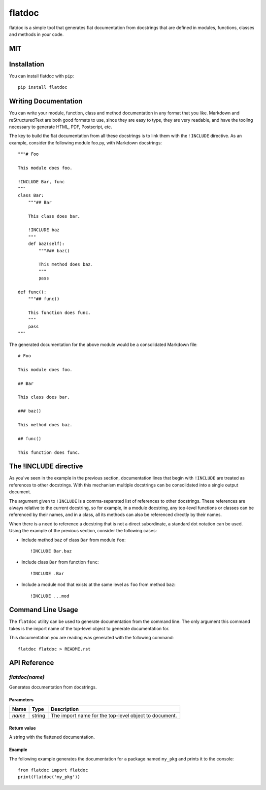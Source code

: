 flatdoc
=======

.. image:: https://travis-ci.org/miguelgrinberg/flatdoc.svg?branch=master
    :target: https://travis-ci.org/miguelgrinberg/flatdoc

flatdoc is a simple tool that generates flat documentation from docstrings that
are defined in modules, functions, classes and methods in your code.

MIT
------------

Installation
------------

You can install flatdoc with ``pip``::

    pip install flatdoc


Writing Documentation
---------------------

You can write your module, function, class and method documentation in any
format that you like. Markdown and reStructuredText are both good formats to
use, since they are easy to type, they are very readable, and have the tooling
necessary to generate HTML, PDF, Postscript, etc.

The key to build the flat documentation from all these docstrings is to link
them with the ``!INCLUDE`` directive. As an example, consider the following
module foo.py, with Markdown docstrings::

    """# Foo

    This module does foo.

    !INCLUDE Bar, func
    """
    class Bar:
        """## Bar

        This class does bar.

        !INCLUDE baz
        """
        def baz(self):
            """### baz()

            This method does baz.
            """
            pass

    def func():
        """## func()

        This function does func.
        """
        pass
    """

The generated documentation for the above module would be a consolidated
Markdown file::

    # Foo

    This module does foo.

    ## Bar

    This class does bar.

    ### baz()

    This method does baz.

    ## func()

    This function does func.

The !INCLUDE directive
----------------------

As you've seen in the example in the previous section, documentation lines that
begin with ``!INCLUDE`` are treated as references to other docstrings. With
this mechanism multiple docstrings can be consolidated into a single output
document.

The argument given to ``!INCLUDE`` is a comma-separated list of references to
other docstrings. These references are always relative to the current
docstring, so for example, in a module docstring, any top-level functions or
classes can be referenced by their names, and in a class, all its methods can
also be referenced directly by their names.

When there is a need to reference a docstring that is not a direct subordinate,
a standard dot notation can be used. Using the example of the previous section,
consider the following cases:

- Include method ``baz`` of class ``Bar`` from module ``foo``::

    !INCLUDE Bar.baz

- Include class ``Bar`` from function ``func``::

    !INCLUDE .Bar

- Include a module ``mod`` that exists at the same level as ``foo`` from method
  ``baz``::

    !INCLUDE ...mod

Command Line Usage
------------------

The ``flatdoc`` utility can be used to generate documentation from the
command line. The only argument this command takes is the import name of
the top-level object to generate documentation for.

This documentation you are reading was generated with the following
command::

    flatdoc flatdoc > README.rst


API Reference
-------------

`flatdoc(name)`
~~~~~~~~~~~~~~~

Generates documentation from docstrings.

Parameters
^^^^^^^^^^

======== ======== ===============
  Name     Type     Description
======== ======== ===============
 `name`   string   The import name for the top-level object to document.
======== ======== ===============

Return value
^^^^^^^^^^^^

A string with the flattened documentation.

Example
^^^^^^^

The following example generates the documentation for a package named
``my_pkg`` and prints it to the console::

    from flatdoc import flatdoc
    print(flatdoc('my_pkg'))


